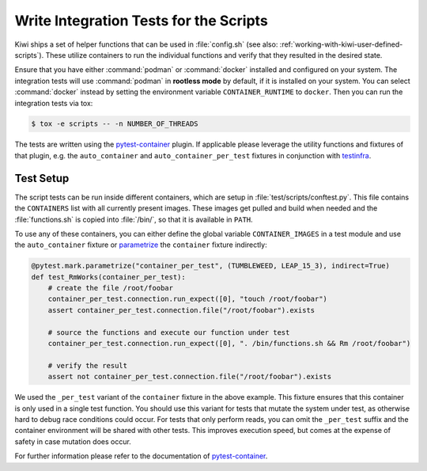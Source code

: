 Write Integration Tests for the Scripts
---------------------------------------

Kiwi ships a set of helper functions that can be used in :file:`config.sh` (see
also: :ref:`working-with-kiwi-user-defined-scripts`). These utilize containers
to run the individual functions and verify that they resulted in the desired
state.

Ensure that you have either :command:`podman` or :command:`docker` installed and
configured on your system. The integration tests will use :command:`podman` in
**rootless mode** by default, if it is installed on your system. You can select
:command:`docker` instead by setting the environment variable
``CONTAINER_RUNTIME`` to ``docker``. Then you can run the integration tests via
tox:

.. code:: shell-session

    $ tox -e scripts -- -n NUMBER_OF_THREADS


The tests are written using the `pytest-container
<https://github.com/dcermak/pytest_container>`__ plugin. If applicable please
leverage the utility functions and fixtures of that plugin, e.g. the
``auto_container`` and ``auto_container_per_test`` fixtures in conjunction with
`testinfra <https://testinfra.readthedocs.io/>`__.


Test Setup
~~~~~~~~~~

The script tests can be run inside different containers, which are setup in
:file:`test/scripts/conftest.py`. This file contains the ``CONTAINERS`` list
with all currently present images. These images get pulled and build when needed
and the :file:`functions.sh` is copied into :file:`/bin/`, so that it is
available in ``PATH``.

To use any of these containers, you can either define the global variable
``CONTAINER_IMAGES`` in a test module and use the ``auto_container`` fixture or
`parametrize <https://docs.pytest.org/en/stable/parametrize.html>`__ the
``container`` fixture indirectly:

.. code:: python

    @pytest.mark.parametrize("container_per_test", (TUMBLEWEED, LEAP_15_3), indirect=True)
    def test_RmWorks(container_per_test):
        # create the file /root/foobar
        container_per_test.connection.run_expect([0], "touch /root/foobar")
        assert container_per_test.connection.file("/root/foobar").exists

        # source the functions and execute our function under test
        container_per_test.connection.run_expect([0], ". /bin/functions.sh && Rm /root/foobar")

        # verify the result
        assert not container_per_test.connection.file("/root/foobar").exists


We used the ``_per_test`` variant of the ``container`` fixture in the above
example. This fixture ensures that this container is only used in a single test
function. You should use this variant for tests that mutate the system under
test, as otherwise hard to debug race conditions could occur. For tests that
only perform reads, you can omit the ``_per_test`` suffix and the container
environment will be shared with other tests. This improves execution speed, but
comes at the expense of safety in case mutation does occur.

For further information please refer to the documentation of `pytest-container
<https://github.com/dcermak/pytest_container>`__.
